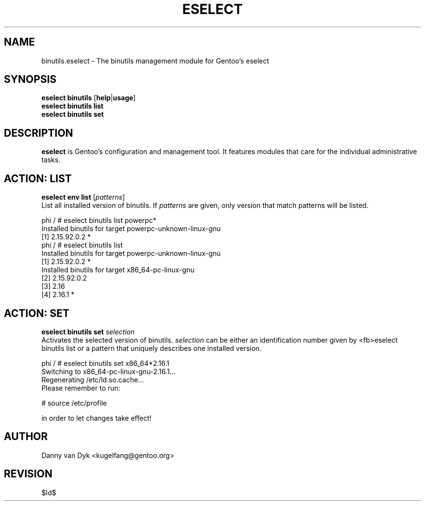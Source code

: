 .TH "ESELECT" "5" "April 2005" "Gentoo Linux" "eselect"
.SH "NAME"
binutils.eselect \- The binutils management module for Gentoo's eselect
.SH "SYNOPSIS"
\fBeselect binutils\fR [\fBhelp\fR|\fBusage\fR]
.br 
\fBeselect binutils\fR \fBlist\fR
.br 
\fBeselect binutils\fR \fBset\fR
.SH "DESCRIPTION"
\fBeselect\fR is Gentoo's configuration and management tool. It features
modules that care for the individual administrative tasks.
.SH "ACTION: LIST"
\fBeselect env list\fR [\fIpatterns\fR]
.br 
List all installed version of binutils. If \fIpatterns\fR are given, only version that match patterns
will be listed.

phi / # eselect binutils list powerpc*
.br 
Installed binutils for target powerpc\-unknown\-linux\-gnu
  [1]   2.15.92.0.2 *
.br 
phi / # eselect binutils list
.br 
Installed binutils for target powerpc\-unknown\-linux\-gnu
  [1]   2.15.92.0.2 *
.br 
Installed binutils for target x86_64\-pc\-linux\-gnu
  [2]   2.15.92.0.2
  [3]   2.16
  [4]   2.16.1 *
.SH "ACTION: SET"
\fBeselect binutils set\fR \fIselection\fR
.br 
Activates the selected version of binutils. \fIselection\fR can be either an identification number
given by <fb>eselect binutils list\fR or a pattern that uniquely describes one installed version.

phi / # eselect binutils set x86_64*2.16.1
.br 
Switching to x86_64\-pc\-linux\-gnu\-2.16.1...
.br 
Regenerating /etc/ld.so.cache...
.br 
Please remember to run:

  # source /etc/profile

in order to let changes take effect!
.SH "AUTHOR"
Danny van Dyk <kugelfang@gentoo.org>
.SH "REVISION"
$Id$
